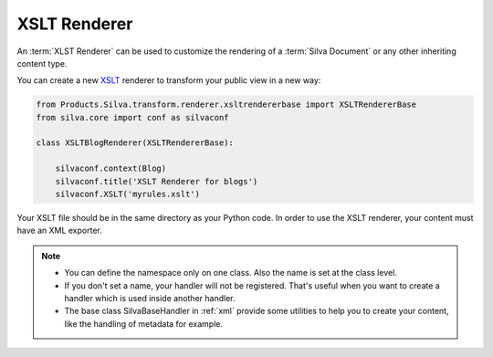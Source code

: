 
XSLT Renderer
=============

An :term:`XLST Renderer` can be used to customize the rendering of a
:term:`Silva Document` or any other inheriting content type.

You can create a new `XSLT <http://www.w3.org/TR/xslt>`_ renderer to
transform your public view in a new way:

.. code-block:: python

  from Products.Silva.transform.renderer.xsltrendererbase import XSLTRendererBase
  from silva.core import conf as silvaconf

  class XSLTBlogRenderer(XSLTRendererBase):

      silvaconf.context(Blog)
      silvaconf.title('XSLT Renderer for blogs')
      silvaconf.XSLT('myrules.xslt')

Your XSLT file should be in the same directory as your Python code. In
order to use the XSLT renderer, your content must have an XML
exporter.

.. note::

   - You can define the namespace only on one class. Also the name is
     set at the class level.

   - If you don't set a name, your handler will not be
     registered. That's useful when you want to create a handler which
     is used inside another handler.

   - The base class SilvaBaseHandler in :ref:`xml` provide some
     utilities to help you to create your content, like the handling
     of metadata for example.
